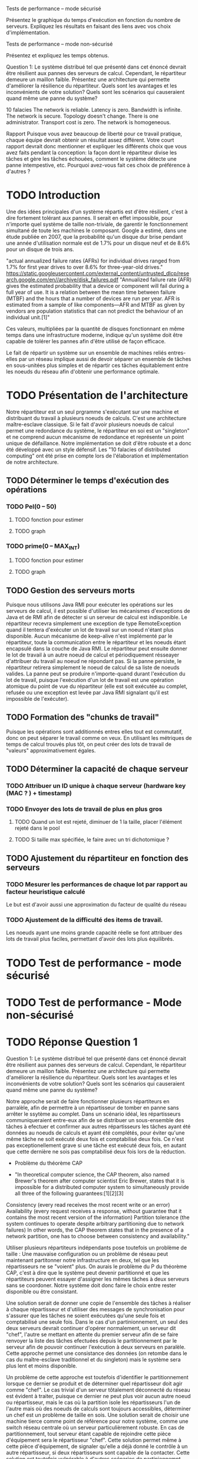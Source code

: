 Tests de performance – mode sécurisé

Présentez le graphique du temps d'exécution en fonction du nombre de serveurs. Expliquez les
résultats en faisant des liens avec vos choix d'implémentation.

Tests de performance – mode non-sécurisé

Présentez et expliquez les temps obtenus.

Question 1: Le système distribué tel que présenté dans cet énoncé devrait être résilient aux pannes
des serveurs de calcul. Cependant, le répartiteur demeure un maillon faible. Présentez une
architecture qui permette d'améliorer la résilience du répartiteur. Quels sont les avantages et les
inconvénients de votre solution? Quels sont les scénarios qui causeraient quand même une panne du
système?

10 falacies
The network is reliable.
Latency is zero.
Bandwidth is infinite.
The network is secure.
Topology doesn't change.
There is one administrator.
Transport cost is zero.
The network is homogeneous.



Rapport
Puisque vous avez beaucoup de liberté pour ce travail pratique, chaque équipe devrait obtenir un
résultat assez différent. Votre court rapport devrait donc mentionner et expliquer les différents choix
que vous avez faits pendant la conception: la façon dont le répartiteur divise les tâches et gère les
tâches échouées, comment le système détecte une panne intempestive, etc. Pourquoi avez-vous fait
ces choix de préférence à d'autres ?

* TODO Introduction 

Une des idées principales d'un système répartis est d'être résilient, c'est à dire fortement tolérant aux pannes.
Il serait en effet impossible, pour n'importe quel système de taille non-triviale, de garentir le fonctionnement 
simultané de toute les machines le composant. Google a estimé, dans une étude publiée en 2007, que la probabilité qu'un disque dur 
brise pendant une année d'utilisation normale est de 1.7% pour un disque neuf et de 8.6% pour un disque de trois ans. 

"actual annualized failure rates (AFRs) for individual drives ranged from 1.7% for first year drives to over 8.6% for three-year-old drives."
https://static.googleusercontent.com/external_content/untrusted_dlcp/research.google.com/en//archive/disk_failures.pdf
"Annualized failure rate (AFR) gives the estimated probability that a device or component will fail during a full year of use. 
It is a relation between the mean time between failure (MTBF) and the hours that a number of devices are run per year. AFR is 
estimated from a sample of like components—AFR and MTBF as given by vendors are population statistics that can not predict the 
behaviour of an individual unit.[1]"

Ces valeurs, multipliées par la quantité de disques fonctionnant en même temps dans une infrastructure moderne, indique qu'un système doit
être capable de tolérer les pannes afin d'être utilisé de façon efficace. 

Le fait de répartir un système sur un ensemble de machines reliés entres-elles par un réseau implique aussi de devoir séparer un ensemble de tâches en 
sous-unitées plus simples et de répartir ces tâches équitablement entre les noeuds du réseau afin d'obtenir une performance optimale. 


* TODO Présentation de l'architecture

Notre répartiteur est un seul prgramme s'exécutant sur une machine et distribuant du travail à plusieurs noeuds de calculs.
C'est une architecture maître-esclave classique. 
Si le fait d'avoir plusieurs noeuds de calcul permet une redondance du système, le répartiteur en soi est un "singleton" et 
ne comprend aucun mécanisme de redondance et représente un point unique de défaillance. Notre implémentation se doit d'être robuste et 
a donc été développé avec un style défensif. Les "10 falacies of distributed computing" ont été prise en compte lors de l'élaboration et implémentation
de notre architecture. 

** TODO Déterminer le temps d'exécution des opérations 
*** TODO Pel(0 -- 50)
**** TODO fonction pour estimer 
**** TODO graph
*** TODO prime(0 -- MAX_INT)
**** TODO fonction pour estimer 
**** TODO graph
** TODO Gestion des serveurs morts
Puisque nous utilisons Java RMI pour exécuter les opérations sur les serveurs de calcul, il est possible d'utiliser les mécanismes d'exceptions de Java et 
de RMI afin de détecter si un serveur de calcul est indisponible. Le répartiteur recevra simplement une exception de type RemoteException
quand il tentera d'exécuter un lot de travail sur un noeud n'étant plus disponible. Aucun mécanisme de keep-alive n'est implémenté par le répartiteur, toute la communication 
entre le répartiteur et les noeuds étant encapsulé dans la couche de Java RMI. Le répartiteur peut ensuite donner le lot de travail à un autre noeud de calcul et périodiquement 
résseayer d'attribuer du travail au noeud ne répondant pas. Si la panne persiste, le répartiteur retirera simplement le noeud de calcul de sa liste de noeuds valides. La panne peut se
produire n'importe-quand durant l'exécution du lot de travail, puisque l'exécution d'un lot de travail est une opération atomique du point de vue du répartiteur (elle est soit exécutée au complet, 
refusée ou une exception est levée par Java RMI signalant qu'il est impossible de l'exécuter). 
** TODO Formation des "chunks de travail"
Puisque les opérations sont additionnés entres elles tout est commutatif, donc on peut 
séparer le travail comme on veux. En utilisant les métriques de temps de calcul trouvés
plus tôt, on peut créer des lots de travail de "valeurs" approximativement égales.
** TODO Déterminer la capacité de chaque serveur 
*** TODO Attribuer un ID unique à chaque serveur (hardware key (MAC ? ) + timestamp)
*** TODO Envoyer des lots de travail de plus en plus gros
**** TODO Quand un lot est rejeté, diminuer de 1 la taille, placer l'élément rejeté dans le pool
**** TODO Si taille max spécifiée, le faire avec un tri dichotomique ? 
** TODO Ajustement du répartiteur en fonction des serveurs 
*** TODO Mesurer les performances de chaque lot par rapport au facteur heuristique calculé
Le but est d'avoir aussi une approximation du facteur de qualité du réseau
*** TODO Ajustement de la difficulté des items de travail. 
Les noeuds ayant une moins grande capacité réelle se font attribuer des lots de travail plus 
faciles, permettant d'avoir des lots plus équilibrés. 
* TODO Test de performance - mode sécurisé 

* TODO Test de performance - Mode non-sécurisé

* TODO Réponse Question 1
Question 1: Le système distribué tel que présenté dans cet énoncé devrait être résilient aux pannes
des serveurs de calcul. Cependant, le répartiteur demeure un maillon faible. Présentez une
architecture qui permette d'améliorer la résilience du répartiteur. Quels sont les avantages et les
inconvénients de votre solution? Quels sont les scénarios qui causeraient quand même une panne du
système?

Notre approche serait de faire fonctionner plusieurs répartiteurs en parralèle, afin de permettre à 
un répartisseur de tomber en panne sans arrêter le ssytème au complet. Dans un scénario idéal, les répartisseurs 
communiqueraient entre-eux afin de se distribuer un sous-ensemble des tâches à efectuer et confirmer aux autres répartisseurs 
les tâches ayant été données au noeuds de calculs et ayant été complétés, pour éviter qu'une même tâche ne soit exécuté deux fois
et comptabilisé deux fois. Ce n'est pas exceptionellement grave si une tâche est exécuté deux fois, en autant que cette dernière ne sois 
pas comptabilisé deux fois lors de la réduction. 

 - Problème du théorème CAP

 - "In theoretical computer science, the CAP theorem, also named Brewer's theorem after computer scientist Eric Brewer, states that it is impossible for a distributed computer system to simultaneously provide all three of the following guarantees:[1][2][3]

Consistency (every read receives the most recent write or an error)
Availability (every request receives a response, without guarantee that it contains the most recent version of the information)
Partition tolerance (the system continues to operate despite arbitrary partitioning due to network failures)
In other words, the CAP theorem states that in the presence of a network partition, one has to choose between consistency and availability."

Utiliser plusieurs répartiteurs indépendants pose toutefois un problème de taille : Une mauvaise configuration ou un problème 
de réseau peut maintenant partitonner notre infrastructure en deux, tel que les répartisseurs ne se "voient" plus. 
On aurais le problème du P du théorème CAP, c'est à dire que le système peut devenir partitionné et que les répartiteurs 
peuvent essayer d'assigner les mêmes tâches à deux serveurs sans se coordoner. Notre système doit donc faire le choix entre rester
disponible ou être consistant. 

Une solution serait de donner une copie de l'ensemble des tâches à réaliser à chaque répartisseur et d'utiliser des messages de synchronisation pour s'assurer que les 
tâches ne soient exécutées qu'une seule fois et comptabilisé une seule fois. Dans le cas d'un partinionnement, un seul des deux serveurs devrait continuer d'opérer normalement, 
un serveur dit "chef", l'autre se mettant en attente du premier serveur afin de se faire renvoyer la liste des tâches efectuées depuis le partitionnement par le serveur 
afin de pouvoir continuer l'exécution à deux serveurs en paralèle. Cette approche permet une consistance des données (on retombe dans le cas du maître-esclave traditionnel
et du singleton) mais le système sera plus lent et moins disponible. 

Un problème de cette approche est toutefois d'identifier le partitionnement lorsque ce dernier se produit et de déterminer quel répartisseur doit agir comme "chef". Le cas trivial d'un 
serveur tôtalement déconnecté du réseau est évident à traiter, puisque ce dernier ne peut plus voir aucun autre noeud ou répartisseur, mais le cas où la partition isole les répartisseurs 
l'un de l'autre mais où des noeuds de calculs sont toujours accessibles, déterminer un chef est un problème de taille en sois. Une solution serait de choisir une machine tierce comme point de 
référence pour notre système, comme une switch réseau centrale où un serveur particulièrement robuste. En cas de partitionnement, tout serveur étant capable de rejoindre cette pièce d'équipement 
sera le répartisseur "chef". Cette solution permet même à cette pièce d'équipement, de signaler qu'elle a déjà donné le contrôle à un autre répartisseur, si deux répartisseurs sont capable de la contacter. 
Cette solution est toutefois vulnérable à d'autres scénarios de partinionnemnt. 

Une autre approche est de faire travailler les répartisseurs comme si de rien était mais sans effectuer la réduction finale sur les résultats des calculs. Quand un autre répartisseur reviendra accessible, 
ces derniers communiqueront quelles opérations ils ont effectués et s'assureront d'effectuer la réduction uniquement une fois sur chaque opération. 


* TODO Conclusion et implémentations alternatives. 

